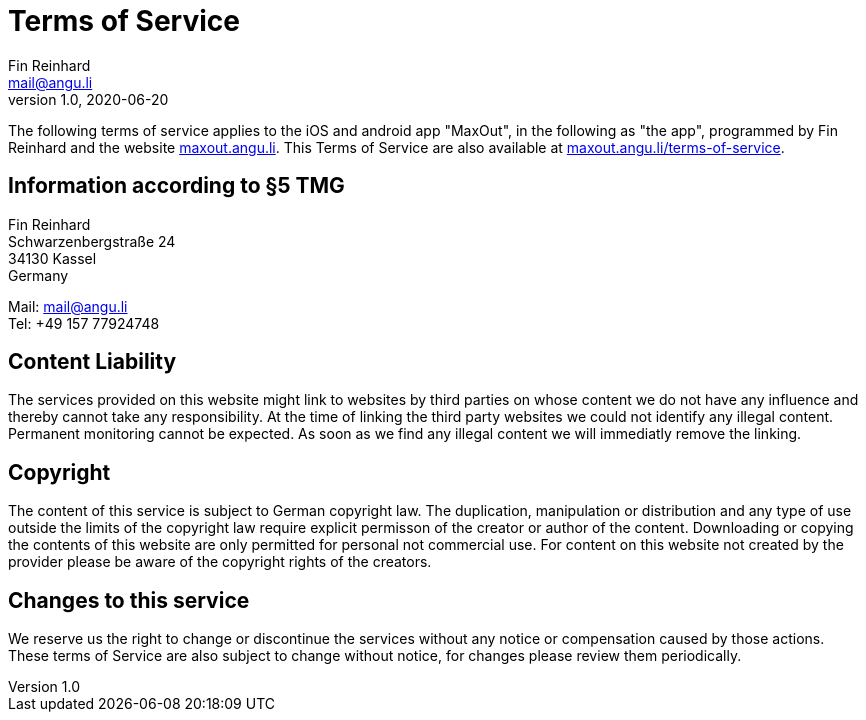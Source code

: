 = Terms of Service
Fin Reinhard <mail@angu.li>
v1.0, 2020-06-20

The following terms of service applies to the iOS and android app "MaxOut", in the following as "the app", programmed by Fin Reinhard and the website https://maxout.angu.li/[maxout.angu.li].
This Terms of Service are also available at https://maxout.angu.li/terms-of-service[maxout.angu.li/terms-of-service].

== Information according to §5 TMG

Fin Reinhard +
Schwarzenbergstraße 24 +
34130 Kassel +
Germany

Mail: mail@angu.li +
Tel: +49 157 77924748

== Content Liability

The services provided on this website might link to websites by third parties on whose content we do not have any influence and thereby cannot take any responsibility.
At the time of linking the third party websites we could not identify any illegal content.
Permanent monitoring cannot be expected.
As soon as we find any illegal content we will immediatly remove the linking.

== Copyright

The content of this service is subject to German copyright law.
The duplication, manipulation or distribution and any type of use outside the limits of the copyright law require explicit permisson of the creator or author of the content.
Downloading or copying the contents of this website are only permitted for personal not commercial use.
For content on this website not created by the provider please be aware of the copyright rights of the creators.

== Changes to this service

We reserve us the right to change or discontinue the services without any notice or compensation caused by those actions.
These terms of Service are also subject to change without notice, for changes please review them periodically.
